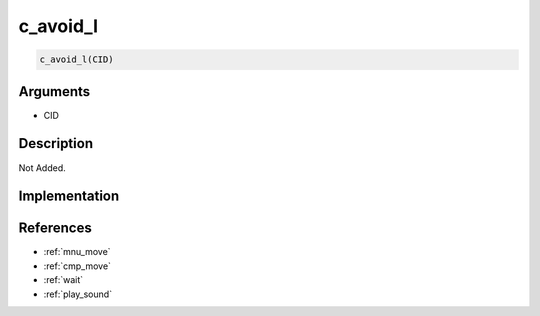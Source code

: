 c_avoid_l
========================

.. code-block:: text

	c_avoid_l(CID)


Arguments
------------

* CID

Description
-------------

Not Added.

Implementation
-------------


References
-------------
* :ref:`mnu_move`
* :ref:`cmp_move`
* :ref:`wait`
* :ref:`play_sound`
